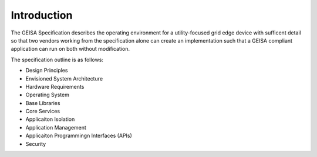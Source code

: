 Introduction
------------

The GEISA Specification
describes
the operating environment
for a utility-focused
grid edge device
with sufficent detail
so that two vendors
working from the specification alone
can create an implementation
such that a GEISA compliant application
can run on both without modification.

The specification outline is as follows:

- Design Principles
- Envisioned System Architecture
- Hardware Requirements
- Operating System
- Base Libraries
- Core Services
- Applicaiton Isolation
- Application Management
- Applicaiton Programmingn Interfaces (APIs)
- Security


